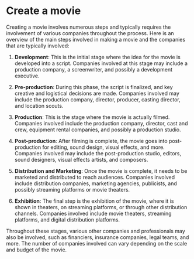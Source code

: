 * Create a movie
:PROPERTIES:
:CUSTOM_ID: create-a-movie
:END:
Creating a movie involves numerous steps and typically requires the involvement of various companies throughout the process. Here is an overview of the main steps involved in making a movie and the companies that are typically involved:

1. *Development*: This is the initial stage where the idea for the movie is developed into a script. Companies involved at this stage may include a production company, a screenwriter, and possibly a development executive.

2. *Pre-production*: During this phase, the script is finalized, and key creative and logistical decisions are made. Companies involved may include the production company, director, producer, casting director, and location scouts.

3. *Production*: This is the stage where the movie is actually filmed. Companies involved include the production company, director, cast and crew, equipment rental companies, and possibly a production studio.

4. *Post-production*: After filming is complete, the movie goes into post-production for editing, sound design, visual effects, and more. Companies involved may include the post-production studio, editors, sound designers, visual effects artists, and composers.

5. *Distribution and Marketing*: Once the movie is complete, it needs to be marketed and distributed to reach audiences. Companies involved include distribution companies, marketing agencies, publicists, and possibly streaming platforms or movie theaters.

6. *Exhibition*: The final step is the exhibition of the movie, where it is shown in theaters, on streaming platforms, or through other distribution channels. Companies involved include movie theaters, streaming platforms, and digital distribution platforms.

Throughout these stages, various other companies and professionals may also be involved, such as financiers, insurance companies, legal teams, and more. The number of companies involved can vary depending on the scale and budget of the movie.

